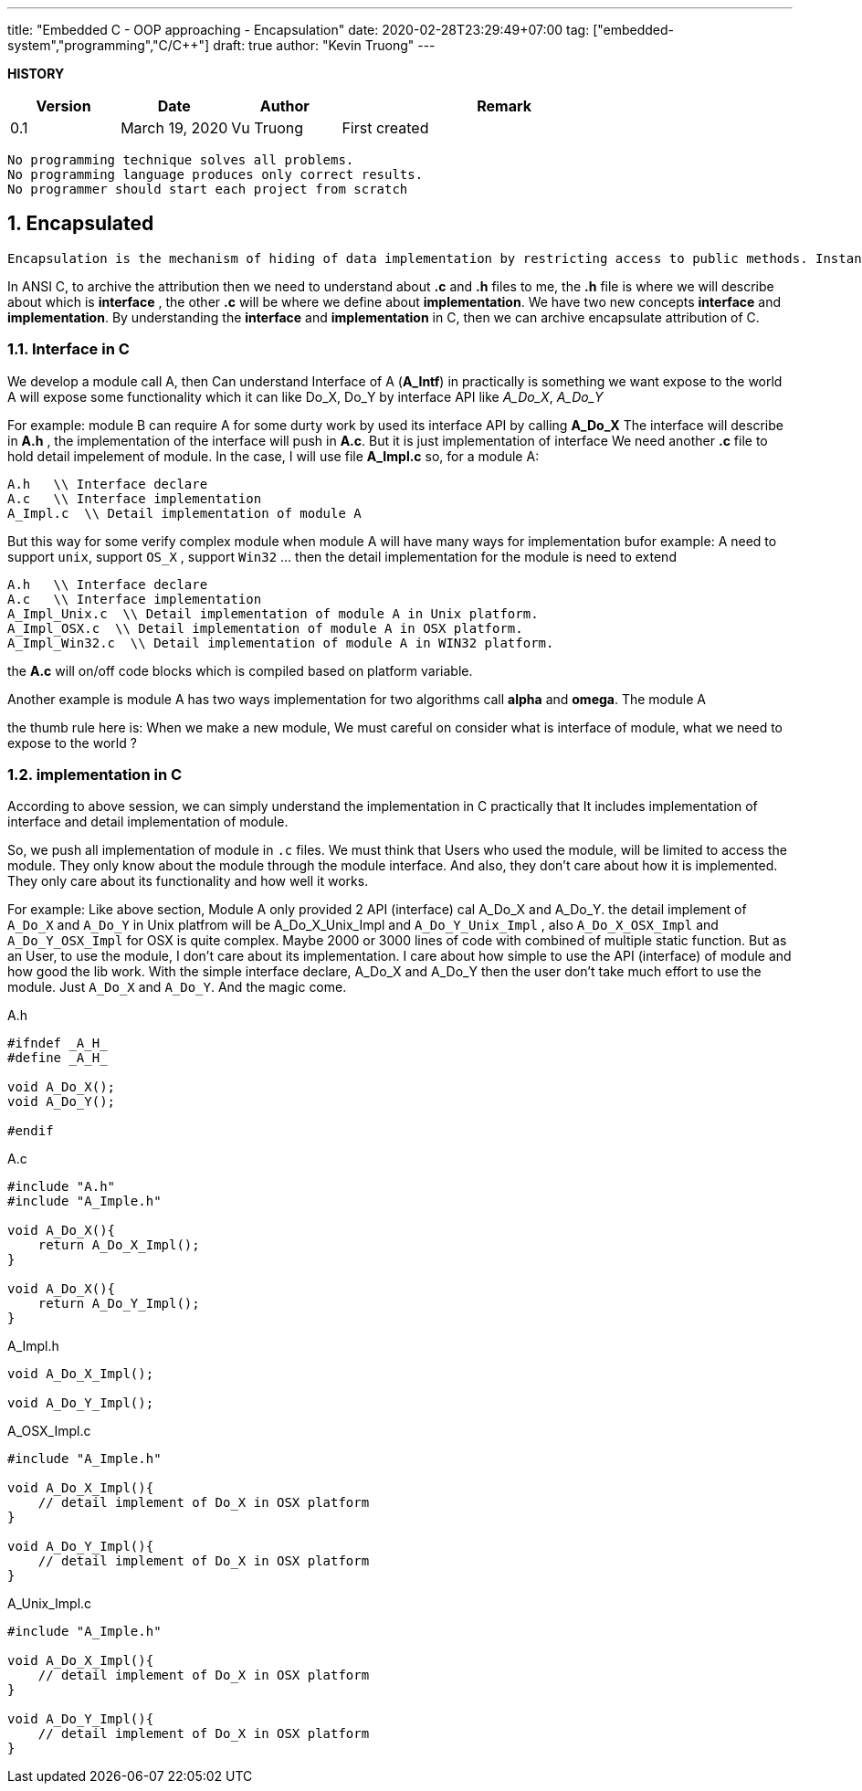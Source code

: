---
title: "Embedded C - OOP approaching - Encapsulation"
date: 2020-02-28T23:29:49+07:00
tag: ["embedded-system","programming","C/C++"]
draft: true
author: "Kevin Truong"
---

:projectdir: ../../
:imagesdir: ${projectdir}/assets/
:toclevels: 4
:toc:
:toc: left
:sectnums:
:source-highlighter: coderay
:sectnumlevels: 5

<<<

*HISTORY*

[cols="1,1,1,3",options="header",]
|===============================================================================================
|Version |Date |Author |Remark
|0.1 |March 19, 2020 |Vu Truong |First created
|===============================================================================================

<<<

```
No programming technique solves all problems.
No programming language produces only correct results.
No programmer should start each project from scratch
```

== Encapsulated

```
Encapsulation is the mechanism of hiding of data implementation by restricting access to public methods. Instance variables are kept private and accessor methods are made public to achieve this.
```

In ANSI C, to archive the attribution then we need to understand about *.c* and *.h* files to me, the *.h* file is where we will describe about which is *interface* , the other *.c* will be where we define about *implementation*.
We have two new concepts *interface* and *implementation*.
By understanding the *interface* and *implementation* in C, then we can archive encapsulate attribution of C.

=== Interface in C

We develop a module call A, then Can understand Interface of A (*A_Intf*) in practically is something we want expose to the world A will expose some functionality which it can like Do_X, Do_Y by interface API like _A_Do_X_, _A_Do_Y_

For example: module B can require A for some durty work by used its interface API by calling *A_Do_X* The interface will describe in *A.h* , the implementation of the interface will push in *A.c*.
But it is just implementation of interface We need another *.c* file to hold detail impelement of module.
In the case, I will use file *A_Impl.c* so, for a module A:

[source,c]
----
A.h   \\ Interface declare
A.c   \\ Interface implementation
A_Impl.c  \\ Detail implementation of module A
----

But this way for some verify complex module when module A will have many ways for implementation bufor example: A need to support `unix`, support `OS_X` , support `Win32` ... then the detail implementation for the module is need to extend

[source,c]
----
A.h   \\ Interface declare
A.c   \\ Interface implementation
A_Impl_Unix.c  \\ Detail implementation of module A in Unix platform.
A_Impl_OSX.c  \\ Detail implementation of module A in OSX platform.
A_Impl_Win32.c  \\ Detail implementation of module A in WIN32 platform.
----

the *A.c* will on/off code blocks which is compiled based on platform variable.

Another example is module A has two ways implementation for two algorithms call *alpha* and *omega*.
The module A

the thumb rule here is: When we make a new module, We must careful on consider what is interface of module, what we need to expose to the world ?

=== implementation in C

According to above session, we can simply understand the implementation in C practically that It includes implementation of interface and detail implementation of module.

So, we push all implementation of module in `.c` files.
We must think that Users who used the module, will be limited to access the module.
They only know about the module through the module interface.
And also, they don't care about how it is implemented.
They only care about its functionality and how well it works.

For example: Like above section, Module A only provided 2 API (interface) cal A_Do_X and A_Do_Y. the detail implement of
`A_Do_X` and `A_Do_Y` in Unix platfrom will be A_Do_X_Unix_Impl and `A_Do_Y_Unix_Impl` , also `A_Do_X_OSX_Impl` and
`A_Do_Y_OSX_Impl` for OSX is quite complex.
Maybe 2000 or 3000 lines of code with combined of multiple static function.
But as an User, to use the module, I don't care about its implementation.
I care about how simple to use the API (interface) of module and how good the lib work.
With the simple interface declare, A_Do_X and A_Do_Y then the user don't take much effort to use the module.
Just `A_Do_X` and `A_Do_Y`.
And the magic come.

[]
.A.h
[source,c]
----
#ifndef _A_H_
#define _A_H_

void A_Do_X();
void A_Do_Y();

#endif
----

[]
.A.c
[source,c]
----
#include "A.h"
#include "A_Imple.h"

void A_Do_X(){
    return A_Do_X_Impl();
}

void A_Do_X(){
    return A_Do_Y_Impl();
}

----

[]
.A_Impl.h
[source,c]
----
void A_Do_X_Impl();

void A_Do_Y_Impl();

----

[]
.A_OSX_Impl.c
[source,c]
----
#include "A_Imple.h"

void A_Do_X_Impl(){
    // detail implement of Do_X in OSX platform
}

void A_Do_Y_Impl(){
    // detail implement of Do_X in OSX platform
}

----

[]
.A_Unix_Impl.c
[source,c]
----
#include "A_Imple.h"

void A_Do_X_Impl(){
    // detail implement of Do_X in OSX platform
}

void A_Do_Y_Impl(){
    // detail implement of Do_X in OSX platform
}

----


